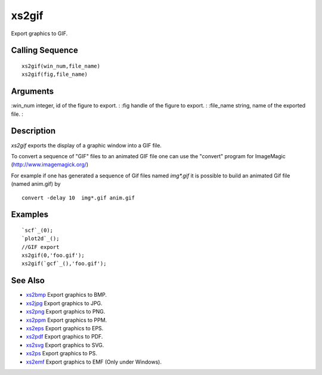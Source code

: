 


xs2gif
======

Export graphics to GIF.



Calling Sequence
~~~~~~~~~~~~~~~~


::

    xs2gif(win_num,file_name)
    xs2gif(fig,file_name)




Arguments
~~~~~~~~~

:win_num integer, id of the figure to export.
: :fig handle of the figure to export.
: :file_name string, name of the exported file.
:



Description
~~~~~~~~~~~

`xs2gif` exports the display of a graphic window into a GIF file.

To convert a sequence of "GIF" files to an animated GIF file one can
use the "convert" program for ImageMagic (http://www.imagemagick.org/)

For example if one has generated a sequence of Gif files named
`img*.gif` it is possible to build an animated Gif file (named
anim.gif) by


::

    convert -delay 10  img*.gif anim.gif




Examples
~~~~~~~~


::

    `scf`_(0);
    `plot2d`_();
    //GIF export
    xs2gif(0,'foo.gif');
    xs2gif(`gcf`_(),'foo.gif');




See Also
~~~~~~~~


+ `xs2bmp`_ Export graphics to BMP.
+ `xs2jpg`_ Export graphics to JPG.
+ `xs2png`_ Export graphics to PNG.
+ `xs2ppm`_ Export graphics to PPM.
+ `xs2eps`_ Export graphics to EPS.
+ `xs2pdf`_ Export graphics to PDF.
+ `xs2svg`_ Export graphics to SVG.
+ `xs2ps`_ Export graphics to PS.
+ `xs2emf`_ Export graphics to EMF (Only under Windows).


.. _xs2png: xs2png.html
.. _xs2bmp: xs2bmp.html
.. _xs2pdf: xs2pdf.html
.. _xs2jpg: xs2jpg.html
.. _xs2eps: xs2eps.html
.. _xs2ps: xs2ps.html
.. _xs2ppm: xs2ppm.html
.. _xs2emf: xs2emf.html
.. _xs2svg: xs2svg.html


